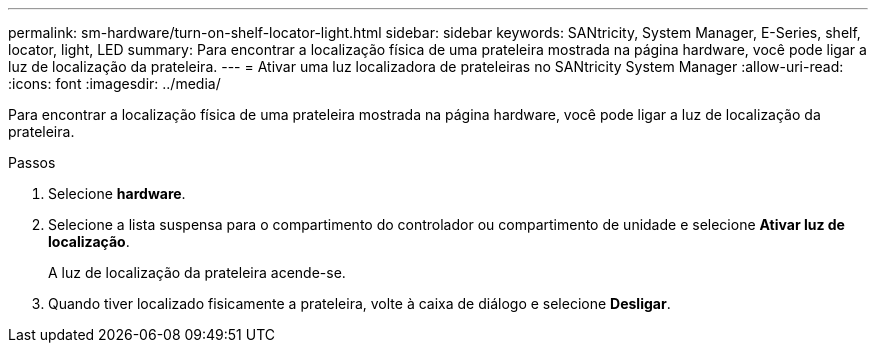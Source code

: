 ---
permalink: sm-hardware/turn-on-shelf-locator-light.html 
sidebar: sidebar 
keywords: SANtricity, System Manager, E-Series, shelf, locator, light, LED 
summary: Para encontrar a localização física de uma prateleira mostrada na página hardware, você pode ligar a luz de localização da prateleira. 
---
= Ativar uma luz localizadora de prateleiras no SANtricity System Manager
:allow-uri-read: 
:icons: font
:imagesdir: ../media/


[role="lead"]
Para encontrar a localização física de uma prateleira mostrada na página hardware, você pode ligar a luz de localização da prateleira.

.Passos
. Selecione *hardware*.
. Selecione a lista suspensa para o compartimento do controlador ou compartimento de unidade e selecione *Ativar luz de localização*.
+
A luz de localização da prateleira acende-se.

. Quando tiver localizado fisicamente a prateleira, volte à caixa de diálogo e selecione *Desligar*.

